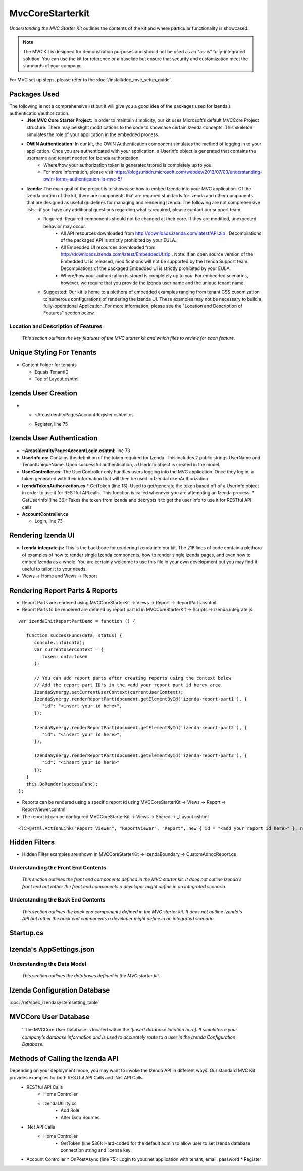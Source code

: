 ===================================
MvcCoreStarterkit
===================================

*Understanding the MVC Starter Kit* outlines the contents of the kit and
where particular functionality is showcased.

.. note::

   The MVC Kit is designed for demonstration purposes and should not be
   used as an "as-is" fully-integrated solution. You can use the kit for
   reference or a baseline but ensure that security and customization meet
   the standards of your company.

For MVC set up steps, please refer to the :doc:`/install/doc_mvc_setup_guide`.


Packages Used
^^^^^^^^^^^^^^
The following is not a comprehensive list but it will give you a good idea of the packages used for Izenda’s authentication/authorization.
   - **.Net MVC Core Starter Project:** In order to maintain simplicity, our kit uses Microsoft’s default MVCCore Project structure. There may be slight modifications to the code to showcase certain Izenda concepts. This skeleton simulates the role of your application in the embedded process. 
   - **OWIN Authentication:** In our kit, the OWIN Authentication component simulates the method of logging in to your application. Once you are authenticated with your application, a UserInfo object is generated that contains the username and tenant needed for Izenda authorization.
      * Where/how your authorization token is generated/stored is completely up to you.
      * For more information, please visit https://blogs.msdn.microsoft.com/webdev/2013/07/03/understanding-owin-forms-authentication-in-mvc-5/
   
   - **Izenda:** The main goal of the project is to showcase how to embed Izenda into your MVC application. Of the Izenda portion of the kit, there are components that are required standards for Izenda and other components that are designed as useful guidelines for managing and rendering Izenda. The following are not comprehensive lists—if you have any additional questions regarding what is required, please contact our support team.
      * Required: Required components should not be changed at their core. If they are modified, unexpected behavior may occur.
         * All API resources downloaded from http://downloads.izenda.com/latest/API.zip . Decompilations of the packaged API is strictly prohibited by your EULA.
         * All Embedded UI resources downloaded from http://downloads.izenda.com/latest/EmbeddedUI.zip . Note: If an open source version of the Embedded UI is released, modifications will not be supported by the Izenda Support team. Decompilations of the packaged Embedded UI is strictly prohibited by your EULA.
         * Where/how your authorization is stored is completely up to you. For embedded scenarios, however, we require that you provide the Izenda user name and the unique tenant name.
      * Suggested: Our kit is home to a plethora of embedded examples ranging from tenant CSS cusomization to numerous configurations of rendering the Izenda UI. These examples may not be necessary to build a fully-operational Application. For more information, please see the "Location and Description of Features" section below.



Location and Description of Features
-------------------------------------

    *This section outlines the key features of the MVC starter kit and
    which files to review for each feature.*

Unique Styling For Tenants
^^^^^^^^^^^^^^^^^^^^^^^^^^

-  Content Folder for tenants

   * Equals TenantID
   * Top of Layout.cshtml

Izenda User Creation
^^^^^^^^^^^^^^^^^^^^

-  •	~\ Areas\Identity\Pages\Account\Register.cshtml.cs

   * Register, line 75

Izenda User Authentication
^^^^^^^^^^^^^^^^^^^^^^^^^^

-  **~\Areas\Identity\Pages\Account\Login.cshtml**: line 73
-  **UserInfo.cs:** Contains the definition of the token required for Izenda. This includes 2 public strings UserName and TenantUniqueName. Upon successful authentication, a UserInfo object is created in the model.
-  **UserController.cs:** The UserController only handles users logging
   into the MVC application. Once they log in, a token generated with
   their information that will then be used in IzendaTokenAuthorization
-  **IzendaTokenAuthorization.cs**
   * GetToken (line 18): Used to get/generate the token based off of a UserInfo object in order to use it for RESTful API calls. This function is called whenever you are attempting an Izenda process.
   * GetUserInfo (line 36): Takes the token from Izenda and decrypts it to get the user info to use it for RESTful API calls


-  **AccountController.cs**

   * Login, line 73

Rendering Izenda UI
^^^^^^^^^^^^^^^^^^^

-  **Izenda.integrate.js:** This is the backbone for rendering Izenda into our kit. The 216 lines of code contain a plethora of examples of how to render single Izenda components, how to render single Izenda pages, and even how to embed Izenda as a whole. You are certainly welcome to use this file in your own development but you may find it useful to tailor it to your needs.
-  Views -> Home and Views -> Report

Rendering Report Parts & Reports
^^^^^^^^^^^^^^^^^^^^^^^^^^^^^^^^^^^^^^
-  Report Parts are rendered using MVCCoreStarterKit -> Views -> Report -> ReportParts.cshtml
-  Report Parts to be rendered are defined by report part id in MVCCoreStarterKit -> Scripts -> izenda.integrate.js

::

   var izendaInitReportPartDemo = function () {

      function successFunc(data, status) {
         console.info(data);
         var currentUserContext = {
            token: data.token
         };

         // You can add report parts after creating reports using the context below 
         // Add the report part ID's in the <add your report part id here> area
         IzendaSynergy.setCurrentUserContext(currentUserContext);
         IzendaSynergy.renderReportPart(document.getElementById('izenda-report-part1'), {
            "id": "<insert your id here>",
         });

         IzendaSynergy.renderReportPart(document.getElementById('izenda-report-part2'), {
            "id": "<insert your id here>",
         });
    
         IzendaSynergy.renderReportPart(document.getElementById('izenda-report-part3'), {
            "id": "<insert your id here>"
         });
      }
      this.DoRender(successFunc);
   };
   
-  Reports can be rendered using a specific report id using MVCCoreStarterKit -> Views -> Report -> ReportViewer.cshtml
-  The report id can be configured MVCCoreStarterKit -> Views -> Shared -> _Layout.cshtml

::

   <li>@Html.ActionLink("Report Viewer", "ReportViewer", "Report", new { id = "<add your report id here>" }, null)</li>

Hidden Filters
^^^^^^^^^^^^^^^^^^^	
-  Hidden Filter examples are shown in MVCCoreStarterKit -> IzendaBoundary -> CustomAdhocReport.cs

Understanding the Front End Contents
------------------------------------

    *This section outlines the front end components defined in the MVC
    starter kit. It does not outline Izenda's front end but rather the
    front end components a developer might define in an integrated
    scenario.*

Understanding the Back End Contents
-----------------------------------

    *This section outlines the back end components defined in the MVC
    starter kit. It does not outline Izenda's API but rather the back
    end components a developer might define in an integrated scenario.*

Startup.cs
^^^^^^^^^^



Izenda's AppSettings.json
^^^^^^^^^^^^^^^^^^^^^^^^^^^^



Understanding the Data Model
----------------------------

    *This section outlines the databases defined in the MVC starter
    kit.*

Izenda Configuration Database 
^^^^^^^^^^^^^^^^^^^^^^^^^^^^^

:doc:`/ref/spec_izendasystemsetting_table`


MVCCore User Database
^^^^^^^^^^^^^^^^^^

    ''The MVCCore User Database is located within the *'[insert database
    location here]. It simulates a your company's database information
    and is used to accurately route to a user in the Izenda
    Configuration Database.*

Methods of Calling the Izenda API
^^^^^^^^^^^^^^^^^^^^^^^^^^^^^^^^^
Depending on your deployment mode, you may want to invoke the Izenda API in different ways. Our standard MVC Kit provides examples for both RESTful API Calls and .Net API Calls 
   * RESTful API Calls
      * Home Controller
      * IzendaUtlility.cs
         * Add Role
         * Alter Data Sources
   * .Net API Calls
      * Home Controller
         * GetToken (line 536): Hard-coded for the default admin to allow user to set Izenda database connection string and license key
   *  Account Controller
      * OnPostAsync (line 75): Login to your.net application with tenant, email, password
      * Register




